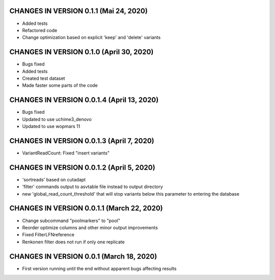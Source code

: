 CHANGES IN VERSION 0.1.1 (Mai 24, 2020)
--------------------------------------------------

- Added tests
- Refactored code
- Change optimization based on explicit 'keep' and 'delete' variants

CHANGES IN VERSION 0.1.0 (April 30, 2020)
--------------------------------------------------

- Bugs fixed
- Added tests
- Created test dataset
- Made faster some parts of the code

CHANGES IN VERSION 0.0.1.4 (April 13, 2020)
--------------------------------------------------

- Bugs fixed
- Updated to use uchime3_denovo
- Updated to use wopmars 11

CHANGES IN VERSION 0.0.1.3 (April 7, 2020)
--------------------------------------------------

- VariantReadCount: Fixed "insert variants"

CHANGES IN VERSION 0.0.1.2 (April 5, 2020)
--------------------------------------------------

- 'sortreads' based on cutadapt
- 'filter' commands output to asvtable file instead to output directory
- new 'global_read_count_threshold' that will stop variants below this parameter to entering the database

CHANGES IN VERSION 0.0.1.1 (March 22, 2020)
--------------------------------------------------

- Change subcommand "poolmarkers" to "pool"
- Reorder optimize columns and other minor output improvements
- Fixed FilterLFNreference
- Renkonen filter does not run if only one replicate

CHANGES IN VERSION 0.0.1 (March 18, 2020)
--------------------------------------------------

-  First version running until the end without apparent bugs affecting results


